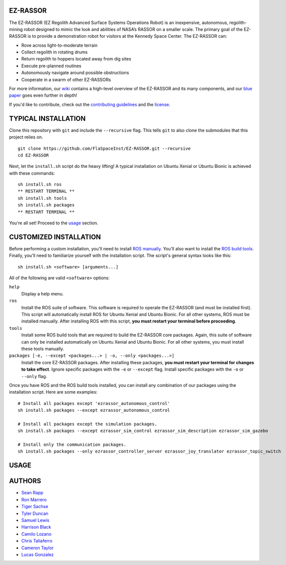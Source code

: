 EZ-RASSOR
---------
The EZ-RASSOR (EZ Regolith Advanced Surface Systems Operations Robot) is an inexpensive, autonomous, regolith-mining robot designed to mimic the look and abilities of NASA’s RASSOR on a smaller scale. The primary goal of the EZ-RASSOR is to provide a demonstration robot for visitors at the Kennedy Space Center. The EZ-RASSOR can:

- Rove across light-to-moderate terrain
- Collect regolith in rotating drums
- Return regolith to hoppers located away from dig sites
- Execute pre-planned routines
- Autonomously navigate around possible obstructions
- Cooperate in a swarm of other EZ-RASSORs

For more information, our `wiki`_ contains a high-level overview of the EZ-RASSOR and its many components, and our `blue paper`_ goes even further in depth!

If you'd like to contribute, check out the `contributing guidelines`_ and the `license`_.

TYPICAL INSTALLATION
--------------------
Clone this repository with ``git`` and include the ``--recursive`` flag. This tells ``git`` to also clone the submodules that this project relies on.
::
  git clone https://github.com/FlaSpaceInst/EZ-RASSOR.git --recursive
  cd EZ-RASSOR

Next, let the ``install.sh`` script do the heavy lifting! A typical installation on Ubuntu Xenial or Ubuntu Bionic is achieved with these commands:
::
  sh install.sh ros
  ** RESTART TERMINAL **
  sh install.sh tools
  sh install.sh packages
  ** RESTART TERMINAL **
  
You're all set! Proceed to the `usage`_ section.

CUSTOMIZED INSTALLATION
-----------------------
Before performing a custom installation, you'll need to install `ROS manually`_. You'll also want to install the `ROS build tools`_. Finally, you'll need to familiarize yourself with the installation script. The script's general syntax looks like this:
::
  sh install.sh <software> [arguments...]
  
All of the following are valid ``<software>`` options:

``help``
  Display a help menu.
``ros``
  Install the ROS suite of software. This software is required to operate the EZ-RASSOR (and must be installed first). This script will automatically install ROS for Ubuntu Xenial and Ubuntu Bionic. For all other systems, ROS must be installed manually. After installing ROS with this script, **you must restart your terminal before proceeding**.
``tools``
  Install some ROS build tools that are required to build the EZ-RASSOR core packages. Again, this suite of software can only be installed automatically on Ubuntu Xenial and Ubuntu Bionic. For all other systems, you must install these tools manually.
``packages [-e, --except <packages...> | -o, --only <packages...>]``
  Install the core EZ-RASSOR packages. After installing these packages, **you must restart your terminal for changes to take effect**. Ignore specific packages with the ``-e`` or ``--except`` flag. Install specific packages with the ``-o`` or ``--only`` flag.
  
Once you have ROS and the ROS build tools installed, you can install any combination of our packages using the installation script. Here are some examples:
::
  # Install all packages except 'ezrassor_autonomous_control'
  sh install.sh packages --except ezrassor_autonomous_control

  # Install all packages except the simulation packages.
  sh install.sh packages --except ezrassor_sim_control ezrassor_sim_description ezrassor_sim_gazebo
  
  # Install only the communication packages.
  sh install.sh packages --only ezrassor_controller_server ezrassor_joy_translator ezrassor_topic_switch
  
USAGE
-----


AUTHORS
-------
- `Sean Rapp`_
- `Ron Marrero`_
- `Tiger Sachse`_
- `Tyler Duncan`_
- `Samuel Lewis`_
- `Harrison Black`_
- `Camilo Lozano`_
- `Chris Taliaferro`_
- `Cameron Taylor`_
- `Lucas Gonzalez`_

.. _`wiki`: https://github.com/FlaSpaceInst/EZ-RASSOR/wiki
.. _`blue paper`: BLUE_PAPER.pdf
.. _`contributing guidelines`: CONTRIBUTING.rst
.. _`license`: LICENSE.txt
.. _`usage`: README.rst#Usage
.. _`ROS manually`: http://wiki.ros.org/ROS/Installation
.. _`ROS build tools`: http://wiki.ros.org/kinetic/Installation/Source#Prerequisites
.. _`Sean Rapp`: https://github.com/shintoo
.. _`Ron Marrero` : https://github.com/CSharpRon
.. _`Tiger Sachse` : https://github.com/tgsachse
.. _`Tyler Duncan` : https://github.com/Tduncan13
.. _`Samuel Lewis` : https://github.com/BrainfreezeFL
.. _`Harrison Black` : https://github.com/HarrisonWBlack
.. _`Camilo Lozano` : https://github.com/camilozano
.. _`Chris Taliaferro` : https://github.com/Hansuto
.. _`Cameron Taylor` : https://github.com/CameronTaylorFL
.. _`Lucas Gonzalez` : https://github.com/gonzalezL
